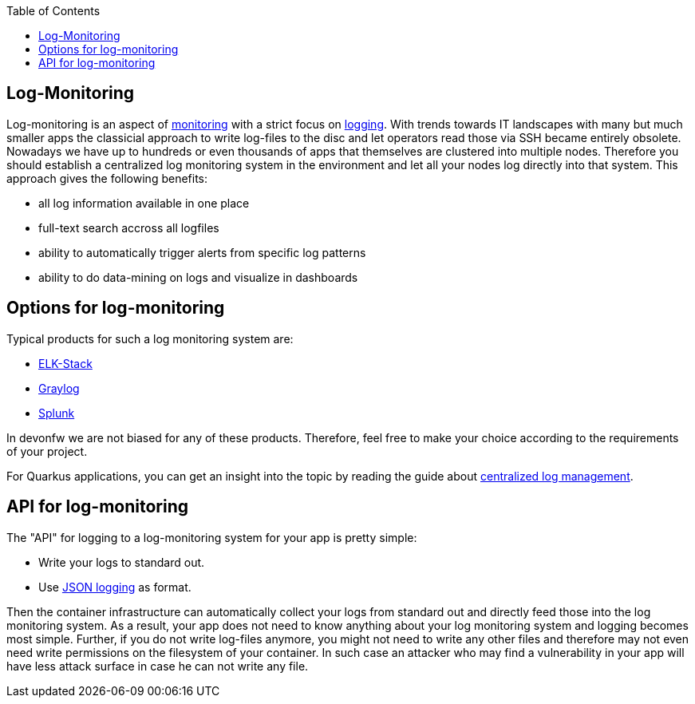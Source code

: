 :toc:
toc::[]

== Log-Monitoring

Log-monitoring is an aspect of link:guide-monitoring.asciidoc[monitoring] with a strict focus on link:guide-logging.asciidoc[logging].
With trends towards IT landscapes with many but much smaller apps the classicial approach to write log-files to the disc and let operators read those via SSH became entirely obsolete.
Nowadays we have up to hundreds or even thousands of apps that themselves are clustered into multiple nodes.
Therefore you should establish a centralized log monitoring system in the environment and let all your nodes log directly into that system.
This approach gives the following benefits:

* all log information available in one place
* full-text search accross all logfiles
* ability to automatically trigger alerts from specific log patterns
* ability to do data-mining on logs and visualize in dashboards

== Options for log-monitoring

Typical products for such a log monitoring system are:

* https://www.elastic.co/de/what-is/elk-stack[ELK-Stack]
* https://www.graylog.org/[Graylog]
* https://www.splunk.com/[Splunk]

In devonfw we are not biased for any of these products. Therefore, feel free to make your choice according to the requirements of your project.

For Quarkus applications, you can get an insight into the topic by reading the guide about https://quarkus.io/guides/centralized-log-management[centralized log management].

== API for log-monitoring

The "API" for logging to a log-monitoring system for your app is pretty simple:

* Write your logs to standard out.
* Use link:guide-logging.asciidoc#json-logging[JSON logging] as format.

Then the container infrastructure can automatically collect your logs from standard out and directly feed those into the log monitoring system.
As a result, your app does not need to know anything about your log monitoring system and logging becomes most simple.
Further, if you do not write log-files anymore, you might not need to write any other files and therefore may not even need write permissions on the filesystem of your container.
In such case an attacker who may find a vulnerability in your app will have less attack surface in case he can not write any file.
